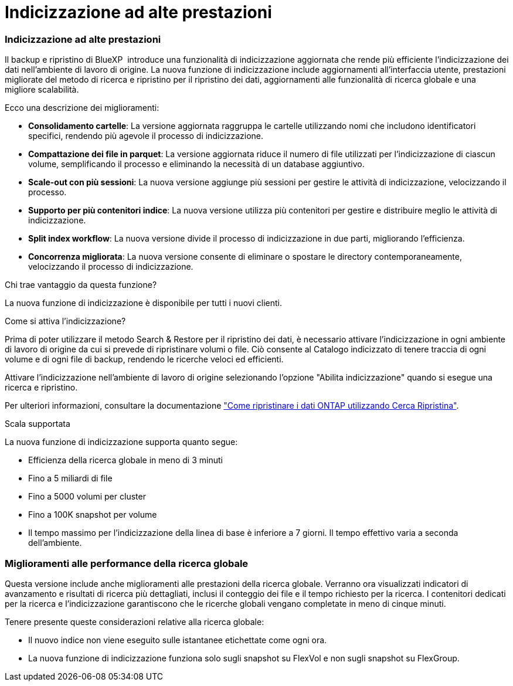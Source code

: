 = Indicizzazione ad alte prestazioni
:allow-uri-read: 




=== Indicizzazione ad alte prestazioni

Il backup e ripristino di BlueXP  introduce una funzionalità di indicizzazione aggiornata che rende più efficiente l'indicizzazione dei dati nell'ambiente di lavoro di origine. La nuova funzione di indicizzazione include aggiornamenti all'interfaccia utente, prestazioni migliorate del metodo di ricerca e ripristino per il ripristino dei dati, aggiornamenti alle funzionalità di ricerca globale e una migliore scalabilità.

Ecco una descrizione dei miglioramenti:

* *Consolidamento cartelle*: La versione aggiornata raggruppa le cartelle utilizzando nomi che includono identificatori specifici, rendendo più agevole il processo di indicizzazione.
* *Compattazione dei file in parquet*: La versione aggiornata riduce il numero di file utilizzati per l'indicizzazione di ciascun volume, semplificando il processo e eliminando la necessità di un database aggiuntivo.
* *Scale-out con più sessioni*: La nuova versione aggiunge più sessioni per gestire le attività di indicizzazione, velocizzando il processo.
* *Supporto per più contenitori indice*: La nuova versione utilizza più contenitori per gestire e distribuire meglio le attività di indicizzazione.
* *Split index workflow*: La nuova versione divide il processo di indicizzazione in due parti, migliorando l'efficienza.
* *Concorrenza migliorata*: La nuova versione consente di eliminare o spostare le directory contemporaneamente, velocizzando il processo di indicizzazione.


.Chi trae vantaggio da questa funzione?
La nuova funzione di indicizzazione è disponibile per tutti i nuovi clienti.

.Come si attiva l'indicizzazione?
Prima di poter utilizzare il metodo Search & Restore per il ripristino dei dati, è necessario attivare l'indicizzazione in ogni ambiente di lavoro di origine da cui si prevede di ripristinare volumi o file. Ciò consente al Catalogo indicizzato di tenere traccia di ogni volume e di ogni file di backup, rendendo le ricerche veloci ed efficienti.

Attivare l'indicizzazione nell'ambiente di lavoro di origine selezionando l'opzione "Abilita indicizzazione" quando si esegue una ricerca e ripristino.

Per ulteriori informazioni, consultare la documentazione https://docs.netapp.com/us-en/bluexp-backup-recovery/task-restore-backups-ontap.html#restore-ontap-data-using-search-restore["Come ripristinare i dati ONTAP utilizzando Cerca  Ripristina"].

.Scala supportata
La nuova funzione di indicizzazione supporta quanto segue:

* Efficienza della ricerca globale in meno di 3 minuti
* Fino a 5 miliardi di file
* Fino a 5000 volumi per cluster
* Fino a 100K snapshot per volume
* Il tempo massimo per l'indicizzazione della linea di base è inferiore a 7 giorni. Il tempo effettivo varia a seconda dell'ambiente.




=== Miglioramenti alle performance della ricerca globale

Questa versione include anche miglioramenti alle prestazioni della ricerca globale. Verranno ora visualizzati indicatori di avanzamento e risultati di ricerca più dettagliati, inclusi il conteggio dei file e il tempo richiesto per la ricerca. I contenitori dedicati per la ricerca e l'indicizzazione garantiscono che le ricerche globali vengano completate in meno di cinque minuti.

Tenere presente queste considerazioni relative alla ricerca globale:

* Il nuovo indice non viene eseguito sulle istantanee etichettate come ogni ora.
* La nuova funzione di indicizzazione funziona solo sugli snapshot su FlexVol e non sugli snapshot su FlexGroup.

